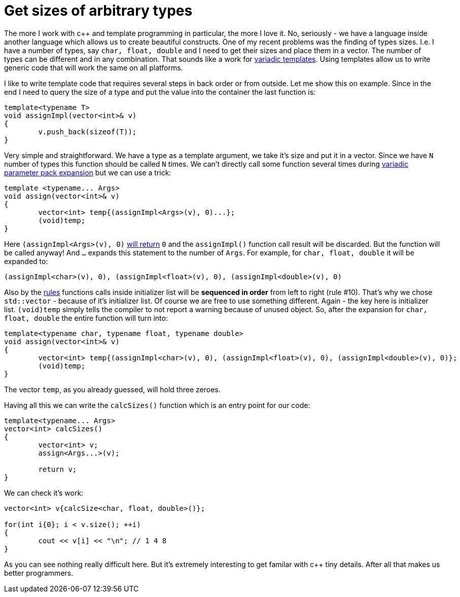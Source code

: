 = Get sizes of arbitrary types
:hp-tags: c++

The more I work with c++ and template programming in particular, the more I love it. No, seriously - we have a language inside another language which allows us to create beautiful constructs. One of my recent problems was the finding of types sizes. I.e. I have a number of types, say `char, float, double` and I need to get their sizes and place them in a vector. The number of types can be different and in any combination. That sounds like a work for http://en.cppreference.com/w/cpp/language/parameter_pack[variadic templates]. Using templates allow us to write generic code that will work the same on all platforms.

I like to write template code that requires several steps in back order or from outside. Let me show this on example. Since in the end I need to query the size of a type and put the value into the container the last function is:

[source,cpp]
----
template<typename T>
void assignImpl(vector<int>& v)
{
	v.push_back(sizeof(T));
}
----

Very simple and straightforward. We have a type as a template argument, we take it's size and put it in a vector. Since we have `N` number of types this function should be called `N` times. We can't directly call some function several times during http://en.cppreference.com/w/cpp/language/parameter_pack#Pack_expansion[variadic parameter pack expansion] but we can use a trick:


[source,cpp]
----
template <typename... Args>
void assign(vector<int>& v)
{
	vector<int> temp{(assignImpl<Args>(v), 0)...};
	(void)temp;
}
----

Here `(assignImpl<Args>(v), 0)` http://en.cppreference.com/w/cpp/language/operator_other#Built-in_comma_operator[will return] `0` and the `assignImpl()` function call result will be discarded. But the function will be called anyway! And `...` expands this statement to the number of `Args`. For example, for `char, float, double` it will be expanded to:

[source,cpp]
----
(assignImpl<char>(v), 0), (assignImpl<float>(v), 0), (assignImpl<double>(v), 0)
----

Also by the http://en.cppreference.com/w/cpp/language/eval_order#Rules[rules] functions calls inside initializer list will be *sequenced in order* from left to right (rule #10). That's why we chose `std::vector` - because of it's initializer list. Of course we are free to use something different. Again - the key here is initializer list. `(void)temp` simply tells the compiler to not report a warning because of unused object. So, after the expansion for `char, float, double` the entire function will turn into:

[source,cpp]
----
template<typename char, typename float, typename double>
void assign(vector<int>& v)
{
	vector<int> temp{(assignImpl<char>(v), 0), (assignImpl<float>(v), 0), (assignImpl<double>(v), 0)};
	(void)temp;
}
----

The vector `temp`, as you already guessed, will hold three zeroes.

Having all this we can write the `calcSizes()` function which is an entry point for our code:

[source,cpp]
----
template<typename... Args>
vector<int> calcSizes()
{
	vector<int> v;
	assign<Args...>(v);

	return v;
}
----

We can check it's work:

[source,cpp]
----
vector<int> v{calcSize<char, float, double>()};

for(int i{0}; i < v.size(); ++i)
{
	cout << v[i] << "\n"; // 1 4 8
}
----

As you can see nothing really difficult here. But it's extremely interesting to get familar with c++ tiny details. After all that makes us better programmers. 